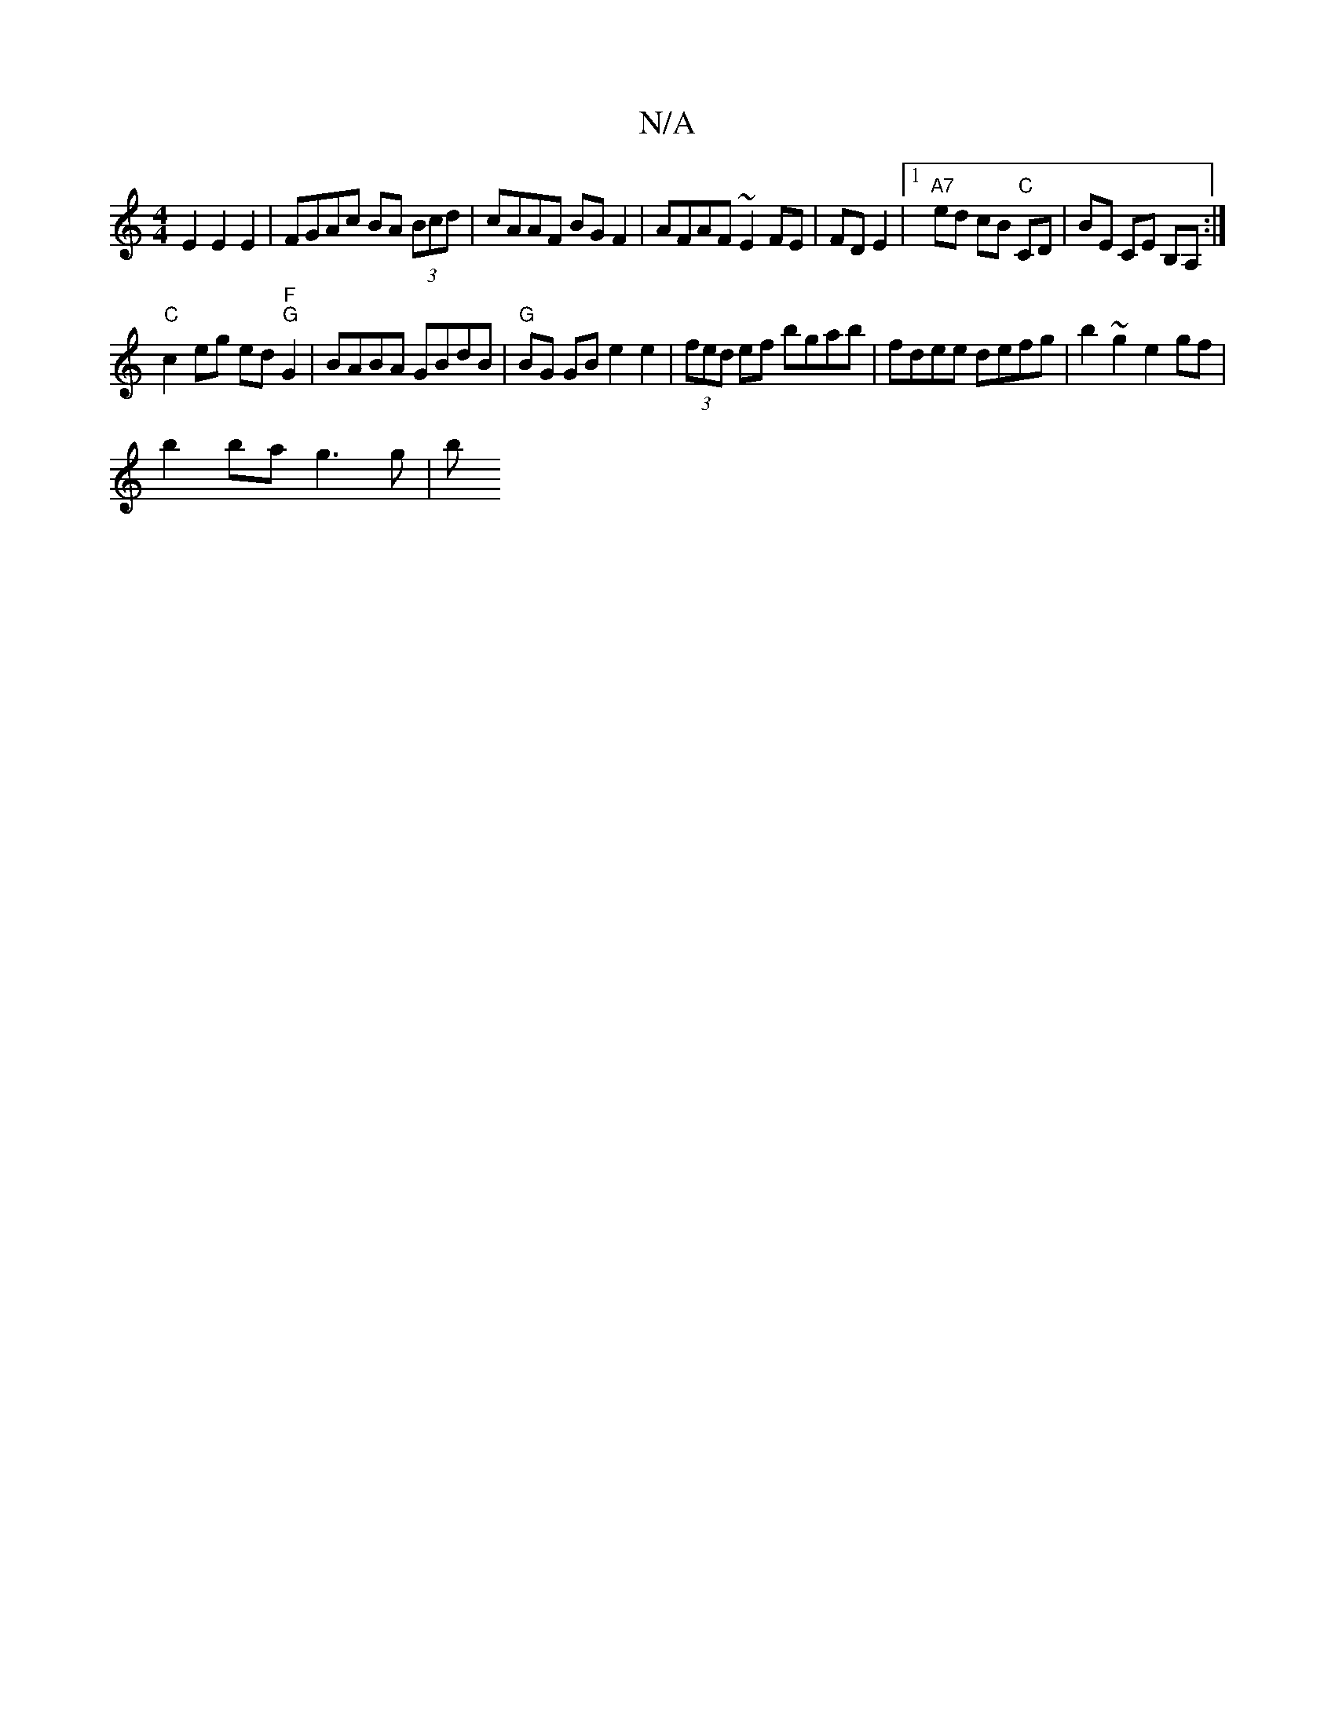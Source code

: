 X:1
T:N/A
M:4/4
R:N/A
K:Cmajor
E2 E2 E2 | FGAc BA (3Bcd | cAAF BGF2 | AFAF ~E2 FE | FD E2 |1 "A7" ed cB "C"CD | BE CE B,A, :|
"C"c2eg ed"F" "G"G2 | BABA GBdB | "G" BG GB e2 e2|(3fed ef bgab | fdee defg | b2 ~g2 e2gf |
b2 ba g3g | b
